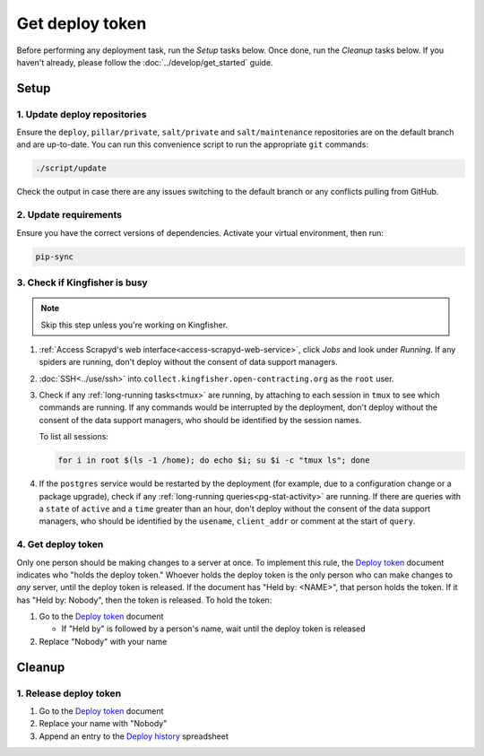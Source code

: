 Get deploy token
================

Before performing any deployment task, run the *Setup* tasks below. Once done, run the *Cleanup* tasks below. If you haven't already, please follow the :doc:`../develop/get_started` guide.

.. _generic-setup:

Setup
-----

1. Update deploy repositories
~~~~~~~~~~~~~~~~~~~~~~~~~~~~~

Ensure the ``deploy``, ``pillar/private``, ``salt/private`` and ``salt/maintenance`` repositories are on the default branch and are up-to-date. You can run this convenience script to run the appropriate ``git`` commands:

.. code-block:: bash

    ./script/update

Check the output in case there are any issues switching to the default branch or any conflicts pulling from GitHub.

2. Update requirements
~~~~~~~~~~~~~~~~~~~~~~

Ensure you have the correct versions of dependencies. Activate your virtual environment, then run:

.. code-block:: bash

   pip-sync

.. _check-if-kingfisher-is-busy:

3. Check if Kingfisher is busy
~~~~~~~~~~~~~~~~~~~~~~~~~~~~~~

.. note::

   Skip this step unless you're working on Kingfisher.

#. :ref:`Access Scrapyd's web interface<access-scrapyd-web-service>`, click *Jobs* and look under *Running*. If any spiders are running, don't deploy without the consent of data support managers.
#. :doc:`SSH<../use/ssh>` into ``collect.kingfisher.open-contracting.org`` as the ``root`` user.
#. Check if any :ref:`long-running tasks<tmux>` are running, by attaching to each session in ``tmux`` to see which commands are running. If any commands would be interrupted by the deployment, don't deploy without the consent of the data support managers, who should be identified by the session names.

   To list all sessions:

   .. code-block:: bash

      for i in root $(ls -1 /home); do echo $i; su $i -c "tmux ls"; done

#. If the ``postgres`` service would be restarted by the deployment (for example, due to a configuration change or a package upgrade), check if any :ref:`long-running queries<pg-stat-activity>` are running. If there are queries with a ``state`` of ``active`` and a ``time`` greater than an hour, don't deploy without the consent of the data support managers, who should be identified by the ``usename``, ``client_addr`` or comment at the start of ``query``.

4. Get deploy token
~~~~~~~~~~~~~~~~~~~

Only one person should be making changes to a server at once. To implement this rule, the `Deploy token <https://docs.google.com/document/d/1kW2hI1PYYd8KC5QDyys8clPvshBMUZuLpEOO-DvSxqk/edit>`__ document indicates who "holds the deploy token." Whoever holds the deploy token is the only person who can make changes to *any* server, until the deploy token is released. If the document has "Held by: <NAME>", that person holds the token. If it has "Held by: Nobody", then the token is released. To hold the token:

#. Go to the `Deploy token <https://docs.google.com/document/d/1kW2hI1PYYd8KC5QDyys8clPvshBMUZuLpEOO-DvSxqk/edit>`__ document

   * If "Held by" is followed by a person's name, wait until the deploy token is released

#. Replace "Nobody" with your name

.. _generic-cleanup:

Cleanup
-------

1. Release deploy token
~~~~~~~~~~~~~~~~~~~~~~~

#. Go to the `Deploy token <https://docs.google.com/document/d/1kW2hI1PYYd8KC5QDyys8clPvshBMUZuLpEOO-DvSxqk/edit>`__ document
#. Replace your name with "Nobody"
#. Append an entry to the `Deploy history <https://docs.google.com/spreadsheets/d/1lmX7c5PQ83lzhPK2y91RmOO4nv9Di4jzA2yn0ZdFIjY/edit#gid=0>`__ spreadsheet
